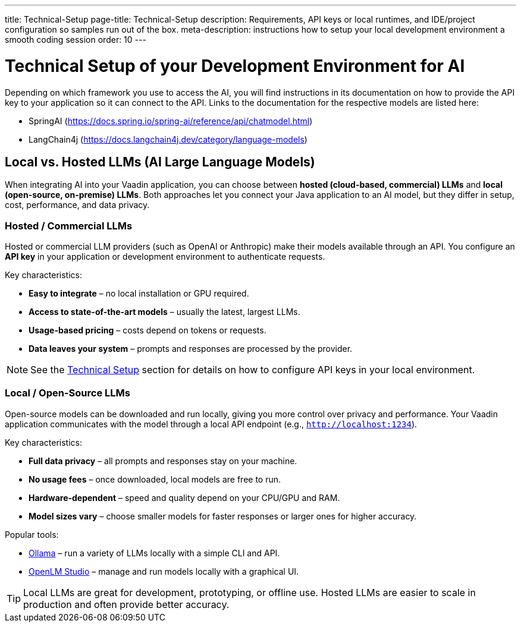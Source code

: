 ---
title: Technical-Setup
page-title: Technical-Setup
description: Requirements, API keys or local runtimes, and IDE/project configuration so samples run out of the box.
meta-description: instructions how to setup your local development environment a smooth coding session
order: 10
---

= Technical Setup of your Development Environment for AI

Depending on which framework you use to access the AI, you will find instructions in its documentation on how to provide the API key to your application so it can connect to the API. Links to the documentation for the respective models are listed here:

* SpringAI (https://docs.spring.io/spring-ai/reference/api/chatmodel.html)
* LangChain4j (https://docs.langchain4j.dev/category/language-models)

== Local vs. Hosted LLMs (AI Large Language Models)

When integrating AI into your Vaadin application, you can choose between **hosted (cloud-based, commercial) LLMs** and **local (open-source, on-premise) LLMs**.
Both approaches let you connect your Java application to an AI model, but they differ in setup, cost, performance, and data privacy.

=== Hosted / Commercial LLMs
Hosted or commercial LLM providers (such as OpenAI or Anthropic) make their models available through an API.
You configure an *API key* in your application or development environment to authenticate requests.

Key characteristics:

* **Easy to integrate** – no local installation or GPU required.
* **Access to state-of-the-art models** – usually the latest, largest LLMs.
* **Usage-based pricing** – costs depend on tokens or requests.
* **Data leaves your system** – prompts and responses are processed by the provider.

[NOTE]
See the <<technical-setup,Technical Setup>> section for details on how to configure API keys in your local environment.

=== Local / Open-Source LLMs
Open-source models can be downloaded and run locally, giving you more control over privacy and performance.
Your Vaadin application communicates with the model through a local API endpoint (e.g., `http://localhost:1234`).

Key characteristics:

* **Full data privacy** – all prompts and responses stay on your machine.
* **No usage fees** – once downloaded, local models are free to run.
* **Hardware-dependent** – speed and quality depend on your CPU/GPU and RAM.
* **Model sizes vary** – choose smaller models for faster responses or larger ones for higher accuracy.

Popular tools:

* https://ollama.com/[Ollama] – run a variety of LLMs locally with a simple CLI and API.
* https://lmstudio.ai/[OpenLM Studio] – manage and run models locally with a graphical UI.

[TIP]
Local LLMs are great for development, prototyping, or offline use. Hosted LLMs are easier to scale in production and often provide better accuracy.

